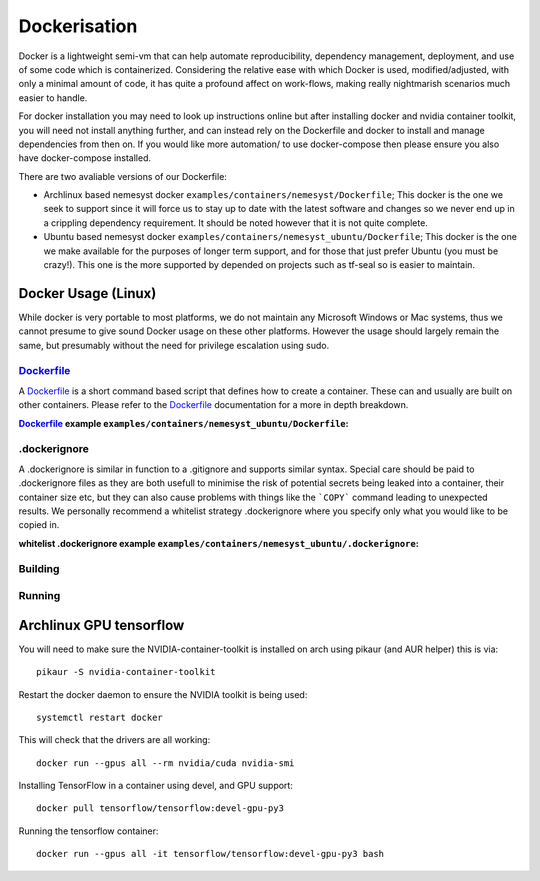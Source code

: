 .. _dockerfile: https://docs.docker.com/engine/reference/builder/
.. |dockerfile| replace:: Dockerfile

Dockerisation
=============

Docker is a lightweight semi-vm that can help automate reproducibility, dependency management, deployment, and use of some code which is containerized.
Considering the relative ease with which Docker is used, modified/adjusted, with only a minimal amount of code, it has quite a profound affect on work-flows, making really nightmarish scenarios much easier to handle.

For docker installation you may need to look up instructions online but after installing docker and nvidia container toolkit, you will need not install anything further, and can instead rely on the Dockerfile and docker to install and manage dependencies from then on. If you would like more automation/ to use docker-compose then please ensure you also have docker-compose installed.

There are two avaliable versions of our Dockerfile:

- Archlinux based nemesyst docker ``examples/containers/nemesyst/Dockerfile``; This docker is the one we seek to support since it will force us to stay up to date with the latest software and changes so we never end up in a crippling dependency requirement. It should be noted however that it is not quite complete.
- Ubuntu based nemesyst docker ``examples/containers/nemesyst_ubuntu/Dockerfile``; This docker is the one we make available for the purposes of longer term support, and for those that just prefer Ubuntu (you must be crazy!). This one is the more supported by depended on projects such as tf-seal so is easier to maintain.

Docker Usage (Linux)
********************

While docker is very portable to most platforms, we do not maintain any Microsoft Windows or Mac systems, thus we cannot presume to give sound Docker usage on these other platforms. However the usage should largely remain the same, but presumably without the need for privilege escalation using sudo.

|dockerfile|_
+++++++++++++

A |dockerfile|_ is a short command based script that defines how to create a container. These can and usually are built on other containers. Please refer to the |dockerfile|_ documentation for a more in depth breakdown.

:|Dockerfile|_ example ``examples/containers/nemesyst_ubuntu/Dockerfile``:

  .. literalinclude:: ../../examples/containers/nemesyst_ubuntu/Dockerfile

.dockerignore
+++++++++++++

A .dockerignore is similar in function to a .gitignore and supports similar syntax. Special care should be paid to .dockerignore files as they are both usefull to minimise the risk of potential secrets being leaked into a container, their container size etc, but they can also cause problems with things like the ```COPY``` command leading to unexpected results. We personally recommend a whitelist strategy .dockerignore where you specify only what you would like to be copied in.

:whitelist .dockerignore example ``examples/containers/nemesyst_ubuntu/.dockerignore``:

  .. literalinclude:: ../../examples/containers/nemesyst_ubuntu/.dockerignore

Building
++++++++

Running
+++++++

Archlinux GPU tensorflow
************************

You will need to make sure the NVIDIA-container-toolkit is installed on arch using pikaur (and AUR helper) this is via:

.. parsed-literal::

  pikaur -S nvidia-container-toolkit

Restart the docker daemon to ensure the NVIDIA toolkit is being used:

.. parsed-literal::

    systemctl restart docker

This will check that the drivers are all working:

.. parsed-literal::

  docker run --gpus all --rm nvidia/cuda nvidia-smi

Installing TensorFlow in a container using devel, and GPU support:

.. parsed-literal::

  docker pull tensorflow/tensorflow:devel-gpu-py3

Running the tensorflow container:

.. parsed-literal::

    docker run --gpus all -it tensorflow/tensorflow:devel-gpu-py3 bash
